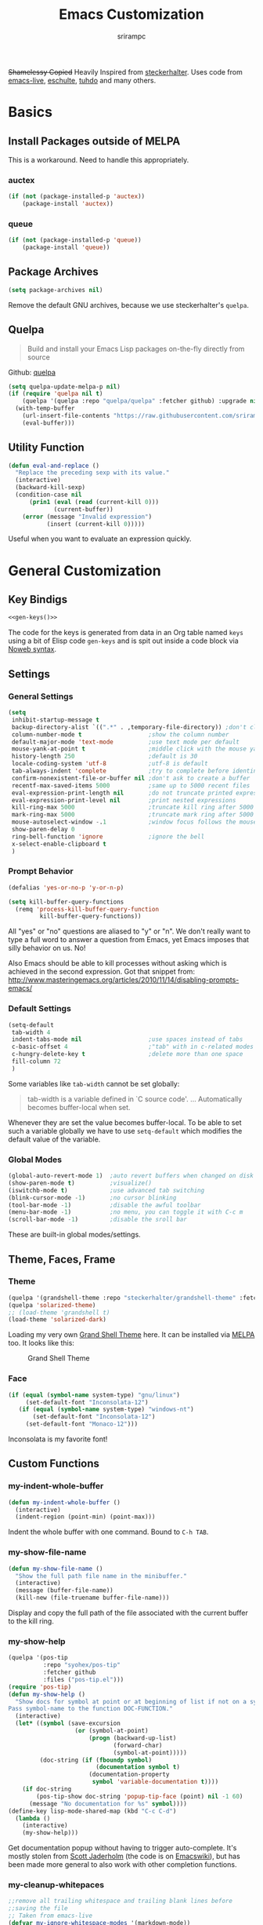 #+Title: Emacs Customization
#+Author: srirampc
#+LATEX_EXPORT_ON_SAVE: nil

+Shamelessy Copied+ Heavily Inspired from [[https://github.com/steckerhalter/][steckerhalter]]. Uses code from
[[https://github.com/overtone/emacs-live][emacs-live]], [[https://github.com/eschulte/emacs24-starter-kit][eschulte]], [[http://tuhdo.github.io/][tuhdo]] and many others.

* Basics
** Install Packages outside of MELPA
This is a workaround. Need to handle this appropriately.
*** auctex
#+BEGIN_SRC emacs-lisp
(if (not (package-installed-p 'auctex))
    (package-install 'auctex))
#+END_SRC

*** queue
#+BEGIN_SRC emacs-lisp
(if (not (package-installed-p 'queue))
    (package-install 'queue))
#+END_SRC

** Package Archives

#+BEGIN_SRC emacs-lisp
(setq package-archives nil)
#+END_SRC

Remove the default GNU archives, because we use steckerhalter's =quelpa=.

** Quelpa

#+BEGIN_QUOTE
Build and install your Emacs Lisp packages on-the-fly directly from source
#+END_QUOTE

Github: [[https://github.com/quelpa/quelpa][quelpa]]

#+BEGIN_SRC emacs-lisp
(setq quelpa-update-melpa-p nil)
(if (require 'quelpa nil t)
    (quelpa '(quelpa :repo "quelpa/quelpa" :fetcher github) :upgrade nil)
  (with-temp-buffer
    (url-insert-file-contents "https://raw.githubusercontent.com/srirampc/srimacs/master/bootstrap.el")
    (eval-buffer)))
#+END_SRC

** Utility Function
#+BEGIN_SRC emacs-lisp
(defun eval-and-replace ()
  "Replace the preceding sexp with its value."
  (interactive)
  (backward-kill-sexp)
  (condition-case nil
      (prin1 (eval (read (current-kill 0)))
             (current-buffer))
    (error (message "Invalid expression")
           (insert (current-kill 0)))))
#+END_SRC

Useful when you want to evaluate an expression quickly.

* General Customization
** Key Bindigs

#+NAME: gen-keys
#+BEGIN_SRC emacs-lisp :var keys=keys :results output :tangle no :exports none :colnames nil
(mapcar (lambda (l)
          (let* ((key (car l))
                 (def (if (string-match "^[[:alnum:]]\\{2\\}$" (format "%s" key))
                          (format "key-chord-define-global \"%s\"" key)
                        (format "global-set-key (kbd \"%s\")" key)))
                 (command (car (last l))))
                 (princ (format "(%s %s)\n" def command))))
          keys)
#+END_SRC

#+BEGIN_SRC emacs-lisp :noweb yes :results silent
<<gen-keys()>>
#+END_SRC

The code for the keys is generated from data in an Org table named =keys= using
a bit of Elisp code =gen-keys= and is spit out inside a code block via
[[http://orgmode.org/manual/noweb.html][Noweb syntax]].

**** Key definition table                                          :noexport:
#+TBLNAME: keys
| Combo             | Category  | Desciption                                          | Command                                               |
|-------------------+-----------+-----------------------------------------------------+-------------------------------------------------------|
| C-x C-k           | General   | Kill emacs                                          | 'kill-region                                          |
| C-c C-k           | General   | Kill emacs                                          | 'kill-region                                          |
| C-x C-g           | General   | Go to line                                          | 'goto-line                                            |
| C-c C-g           | General   | Go to line                                          | 'goto-line                                            |
| C-w               | General   | Kill the last word                                  | 'backward-kill-word                                   |
| C-c n             | General   | Show file name + path, save to clipboard            | 'my-show-file-name                                    |
| M-x               | General   | Helm M-x (execute command)                          | 'helm-M-x                                             |
| C-h C-h           | General   | Helm M-x (execute command)                          | 'helm-M-x                                             |
| C-h h             | General   | Helm navigate project files                         | 'helm-projectile                                      |
| <C-S-iso-lefttab> | General   | Helm for files                                      | 'helm-for-files                                       |
| C-h ,             | General   | Helm: find commands, functions, variables and faces | 'helm-apropos                                         |
| C-h .             | General   | Helm: Emacs info manual                             | 'helm-info-emacs                                      |
| C-h 4             | General   | Helm: Elisp info manual                             | 'helm-info-elisp                                      |
| C-h 3             | General   | Helm: Locate an Elisp library                       | 'helm-locate-library                                  |
| <f6>              | Buffers   | Kill current buffer                                 | (lambda () (interactive) (kill-buffer (buffer-name))) |
| <f8>              | Buffers   | Switch to "other" buffer                            | (lambda () (interactive) (switch-to-buffer nil))      |
| C-h C-SPC         | History   | Helm show the kill ring                             | 'helm-show-kill-ring                                  |
| C-h SPC           | History   | Helm show all mark rings                            | 'helm-all-mark-rings                                  |
| C-h C-d           | Directory | Open dired in current file location                 | 'dired-jump                                           |
| C-c s b           | Directory | Open the speedbar                                   | 'speedbar                                             |
| C-c T             | Directory | Open terminal in current directory                  | (lambda () (interactive) (my-open-terminal nil))      |
| C-c t             | Directory | Open terminal in current project root               | (lambda () (interactive) (my-open-terminal t))        |
| C-h C-d           | Directory | Open dired in current file location                 | 'dired-jump                                           |
| C-S-c C-S-c       | Editing   | Edit region with multiple cursors                   | 'mc/edit-lines                                        |
| C-<               | Editing   | Multiple cursors up                                 | 'mc/mark-previous-like-this                           |
| C->               | Editing   | Multiple cursors down                               | 'mc/mark-next-like-this                               |
| C-*               | Editing   | Mark all like "this" with multiple cursors          | 'mc/mark-all-like-this                                |
| C-h TAB           | Editing   | Indent the whole buffer                             | 'my-indent-whole-buffer                               |
| M-9               | Windows   | Switch to the minibuffer                            | 'my-switch-to-minibuffer-window                       |
| <M-up>            | Windows   | Move the current buffer window up                   | 'buf-move-up                                          |
| <M-down>          | Windows   | Move the current buffer window down                 | 'buf-move-down                                        |
| <M-left>          | Windows   | Move the current buffer window left                 | 'buf-move-left                                        |
| <M-right>         | Windows   | Move the current buffer window right                | 'buf-move-right                                       |
| C-h C-l           | Find/Grep | Helm locate                                         | 'helm-locate                                          |
| C-h C-z           | Find/Grep | Projectile find file                                | 'projectile-find-file                                 |
| C-h G             | Find/Grep | Projectile grep                                     | 'projectile-grep                                      |
| C-c l n           | Interface | Show/hide the line numbers                          | 'linum-mode                                           |


** Settings

*** General Settings

#+BEGIN_SRC emacs-lisp
(setq
 inhibit-startup-message t
 backup-directory-alist `((".*" . ,temporary-file-directory)) ;don't clutter my fs and put backups into tmp
 column-number-mode t                   ;show the column number
 default-major-mode 'text-mode          ;use text mode per default
 mouse-yank-at-point t                  ;middle click with the mouse yanks at point
 history-length 250                     ;default is 30
 locale-coding-system 'utf-8            ;utf-8 is default
 tab-always-indent 'complete            ;try to complete before identing
 confirm-nonexistent-file-or-buffer nil ;don't ask to create a buffer
 recentf-max-saved-items 5000           ;same up to 5000 recent files
 eval-expression-print-length nil       ;do not truncate printed expressions
 eval-expression-print-level nil        ;print nested expressions
 kill-ring-max 5000                     ;truncate kill ring after 5000 entries
 mark-ring-max 5000                     ;truncate mark ring after 5000 entries
 mouse-autoselect-window -.1            ;window focus follows the mouse pointer
 show-paren-delay 0
 ring-bell-function 'ignore             ;ignore the bell
 x-select-enable-clipboard t
 )
#+END_SRC

*** Prompt Behavior

#+BEGIN_SRC emacs-lisp
(defalias 'yes-or-no-p 'y-or-n-p)

(setq kill-buffer-query-functions
  (remq 'process-kill-buffer-query-function
         kill-buffer-query-functions))
#+END_SRC

All "yes" or "no" questions are aliased to "y" or "n". We don't really want to type a full word to answer a question from Emacs, yet Emacs imposes that silly behavior on us. No!

Also Emacs should be able to kill processes without asking which is achieved in the second expression. Got that snippet from: http://www.masteringemacs.org/articles/2010/11/14/disabling-prompts-emacs/

*** Default Settings

#+BEGIN_SRC emacs-lisp
(setq-default
 tab-width 4
 indent-tabs-mode nil                   ;use spaces instead of tabs
 c-basic-offset 4                       ;"tab" with in c-related modes
 c-hungry-delete-key t                  ;delete more than one space
 fill-column 72
 )
#+END_SRC

Some variables like =tab-width= cannot be set globally:

#+BEGIN_QUOTE
tab-width is a variable defined in `C source code'.
...
Automatically becomes buffer-local when set.
#+END_QUOTE

Whenever they are set the value becomes buffer-local. To be able to set such a variable globally we have to use =setq-default= which modifies the default value of the variable.

*** Global Modes

#+BEGIN_SRC emacs-lisp
(global-auto-revert-mode 1)  ;auto revert buffers when changed on disk
(show-paren-mode t)          ;visualize()
(iswitchb-mode t)            ;use advanced tab switching
(blink-cursor-mode -1)       ;no cursor blinking
(tool-bar-mode -1)           ;disable the awful toolbar
(menu-bar-mode -1)           ;no menu, you can toggle it with C-c m
(scroll-bar-mode -1)         ;disable the sroll bar
#+END_SRC

These are built-in global modes/settings.


** Theme, Faces, Frame

*** Theme
#+BEGIN_SRC emacs-lisp
(quelpa '(grandshell-theme :repo "steckerhalter/grandshell-theme" :fetcher github))
(quelpa 'solarized-theme)
;; (load-theme 'grandshell t)
(load-theme 'solarized-dark)
#+END_SRC

Loading my very own [[https://github.com/steckerhalter/grandshell-theme][Grand Shell Theme]] here. It can be installed via [[http://melpa.milkbox.net/#grandshell-theme][MELPA]] too. It looks like this:

#+CAPTION: Grand Shell Theme
#+NAME: grand-shell-theme
[[https://raw.github.com/steckerhalter/grandshell-theme/master/grandshell-theme.png]]


*** Face
#+BEGIN_SRC emacs-lisp
(if (equal (symbol-name system-type) "gnu/linux")
     (set-default-font "Inconsolata-12")
   (if (equal (symbol-name system-type) "windows-nt")
       (set-default-font "Inconsolata-12")
     (set-default-font "Monaco-12")))
#+END_SRC

Inconsolata is my favorite font!


** Custom Functions
*** my-indent-whole-buffer

#+BEGIN_SRC emacs-lisp
(defun my-indent-whole-buffer ()
  (interactive)
  (indent-region (point-min) (point-max)))
#+END_SRC

Indent the whole buffer with one command. Bound to =C-h TAB=.

*** my-show-file-name

#+BEGIN_SRC emacs-lisp
(defun my-show-file-name ()
  "Show the full path file name in the minibuffer."
  (interactive)
  (message (buffer-file-name))
  (kill-new (file-truename buffer-file-name)))
#+END_SRC

Display and copy the full path of the file associated with the current buffer to the kill ring.

*** my-show-help

#+BEGIN_SRC emacs-lisp
(quelpa '(pos-tip
          :repo "syohex/pos-tip"
          :fetcher github
          :files ("pos-tip.el")))
(require 'pos-tip)
(defun my-show-help ()
  "Show docs for symbol at point or at beginning of list if not on a symbol.
Pass symbol-name to the function DOC-FUNCTION."
  (interactive)
  (let* ((symbol (save-excursion
                   (or (symbol-at-point)
                       (progn (backward-up-list)
                              (forward-char)
                              (symbol-at-point)))))
         (doc-string (if (fboundp symbol)
                         (documentation symbol t)
                       (documentation-property
                        symbol 'variable-documentation t))))
    (if doc-string
        (pos-tip-show doc-string 'popup-tip-face (point) nil -1 60)
      (message "No documentation for %s" symbol))))
(define-key lisp-mode-shared-map (kbd "C-c C-d")
  (lambda ()
    (interactive)
    (my-show-help)))
#+END_SRC

Get documentation popup without having to trigger auto-complete. It's mostly
stolen from [[http://jaderholm.com/][Scott Jaderholm]] (the code is on [[http://www.emacswiki.org/emacs/AutoComplete][Emacswiki]]), but has been made more
general to also work with other completion functions.

*** my-cleanup-whitepaces
#+BEGIN_SRC emacs-lisp
;;remove all trailing whitespace and trailing blank lines before
;;saving the file
;; Taken from emacs-live
(defvar my-ignore-whitespace-modes '(markdown-mode))
(defun my-cleanup-whitespace ()
  (if (not (member major-mode my-ignore-whitespace-modes))
      (let ((whitespace-style '(trailing empty)) )
        (whitespace-cleanup))))

(add-hook 'before-save-hook 'my-cleanup-whitespace)
#+END_SRC
Cleanup white spaces before saving.

* Power Tools
*** buffer-move

#+BEGIN_SRC emacs-lisp
(quelpa '(buffer-move :fetcher wiki))
#+END_SRC

*** bookmarks+
#+BEGIN_QUOTE
Bookmark+: extensions to standard library `bookmark.el'.
#+END_QUOTE

#+BEGIN_SRC emacs-lisp
  (quelpa
   '(bookmark+ :fetcher wiki :files
               ("bookmark+.el" "bookmark+-mac.el" "bookmark+-bmu.el"
                "bookmark+-1.el" "bookmark+-key.el" "bookmark+-lit.el"
                "bookmark+-doc.el" "bookmark+-chg.el")))
#+END_SRC

*** company
#+BEGIN_QUOTE
Company stands for "complete anything". It uses pluggable back-ends
and front-ends to retrieve and display completion candidates.

It comes with several back-ends such as Elisp, Clang, Semantic, Eclim,
Ropemacs, Ispell, dabbrev, etags, gtags, files, keywords and a few
others.
#+END_QUOTE

#+CAPTION: company
#+NAME: fig:co
http://company-mode.github.io/images/company-semantic.png

#+BEGIN_SRC emacs-lisp
(quelpa '(company :repo "company-mode/company-mode" :fetcher github))
(require 'company)
(setq company-idle-delay 0.3)
(setq company-tooltip-limit 20)
(setq company-minimum-prefix-length 2)
(setq company-echo-delay 0)
(setq company-auto-complete nil)
(global-company-mode 1)
(add-to-list 'company-backends 'company-dabbrev t)
(add-to-list 'company-backends 'company-ispell t)
(add-to-list 'company-backends 'company-files t)
(setq company-backends (remove 'company-ropemacs company-backends))
#+END_SRC

Trying company instead of auto-complete mode.

#+BEGIN_SRC emacs-lisp
(defun my-pcomplete-capf ()
  (add-hook 'completion-at-point-functions 'pcomplete-completions-at-point nil t))
(add-hook 'org-mode-hook #'my-pcomplete-capf)
#+END_SRC

This enables company completion for org-mode built-in commands and
tags.

*** dedicated

#+BEGIN_QUOTE
This minor mode allows you to toggle a window's "dedicated" flag. When
a window is "dedicated", Emacs will not select files into that
window. This can be quite handy since many commands will use another
window to show results (e.g., compilation mode, starting info, etc.) A
dedicated window won't be used for such a purpose.
#+END_QUOTE

Github: https://github.com/emacsmirror/dedicated

#+BEGIN_SRC emacs-lisp
(quelpa '(dedicated :fetcher github :repo "emacsmirror/dedicated"))
(require 'dedicated)
#+END_SRC

*** dired and dired+

#+BEGIN_QUOTE
Dired makes an Emacs buffer containing a listing of a directory, and
optionally some of its subdirectories as well.  You can use the normal
Emacs commands to move around in this buffer, and special Dired commands
to operate on the listed files.
#+END_QUOTE

Dired is nice way to browse the directory tree. Also, =dired+= which

#+BEGIN_QUOTE
extends functionalities provided by standard GNU Emacs libraries dired.el,
dired-aux.el, and dired-x.el. The standard functions are all available,
plus many more.
#+END_QUOTE

http://www.emacswiki.org/pics/static/DrewsEmacsDiredLine.jpg

See the [[http://www.emacswiki.org/emacs/DiredPlus][EmacsWiki]] for detailed information on =dired+=.

Being in a dired buffer it is possible to make the buffer writable and
thus rename files and permissions by editing the buffer. Use =C-x C-q=
which runs the command =dired-toggle-read-only= to make that possible.

=dired-jump= (mapped to =C-h C-d=) jumps to Dired buffer corresponding to
current buffer.

#+BEGIN_SRC emacs-lisp
  (quelpa '(dired+ :fetcher wiki))
  (setq dired-auto-revert-buffer t)
  (setq dired-no-confirm
        '(byte-compile chgrp chmod chown copy delete load move symlink))
  (setq dired-deletion-confirmer (lambda (x) t))
  (setq wdired-allow-to-change-permissions t) ; allow changing of file permissions
  (toggle-diredp-find-file-reuse-dir 1)
  (setq diredp-hide-details-initially-flag nil)
  (setq diredp-hide-details-propagate-flag nil)
#+END_SRC

It seems that both flags are necessary to make dired+ not hide the
details.  =toggle-diredp-find-file-reuse-dir= will make sure that
there is only one buffer kept around for =dired=. Normally =dired=
creates a buffer for every opened directory.

*** helm

#+BEGIN_QUOTE
Helm is incremental completion and selection narrowing framework for
Emacs. It will help steer you in the right direction when you're
looking for stuff in Emacs (like buffers, files, etc).

Helm is a fork of anything.el originaly written by Tamas Patrovic and
can be considered to be its successor. Helm sets out to clean up the
legacy code in anything.el and provide a cleaner, leaner and more
modular tool, that's not tied in the trap of backward compatibility.
#+END_QUOTE

The Helm source code can be found [[https://github.com/emacs-helm/helm][at Github]].

Ref. [[https://github.com/emacs-helm/helm/wiki][Helm Wiki]] for detailed instructions on how Helm works.

#+BEGIN_SRC emacs-lisp
    (quelpa '(helm :repo "emacs-helm/helm"
                   :fetcher github :files ("*.el" "emacs-helm.sh")))
    (quelpa '(helm-descbinds :repo "emacs-helm/helm-descbinds" :fetcher github))
    (quelpa '(helm-gtags :repo "syohex/emacs-helm-gtags" :fetcher github
                         :files ("helm-gtags.el")))
    (quelpa '(helm-projectile :repo "bbatsov/projectile"
                              :fetcher github :files ("helm-projectile.el")))
    (setq helm-gtags-ignore-case t
          helm-gtags-auto-update t
          helm-gtags-prefix-key "\C-cg"
          )
    (require 'helm-config)
    (setq helm-mode-handle-completion-in-region
          nil) ; don't use helm for `completion-at-point'
    (helm-mode 1)
    (helm-gtags-mode 1)
    (helm-descbinds-mode)
    (setq helm-idle-delay 0.1
          helm-input-idle-delay 0.1
          helm-buffer-max-length 50
          helm-M-x-always-save-history t
          helm-buffer-details-flag nil
          )
    (add-to-list 'helm-completing-read-handlers-alist
                 '(org-refile)) ; helm-mode does not do org-refile well
    (add-to-list 'helm-completing-read-handlers-alist
                 '(org-agenda-refile)) ; same goes for org-agenda-refile
    (add-hook 'dired-mode-hook 'helm-gtags-mode)
    (add-hook 'c-mode-hook 'helm-gtags-mode)
    (add-hook 'c++-mode-hook 'helm-gtags-mode)

    (define-key helm-gtags-mode-map (kbd "C-c g a")
      'helm-gtags-tags-in-this-function)
    (define-key helm-gtags-mode-map (kbd "C-c g r")
      'helm-gtags-find-rtag)
    (define-key helm-gtags-mode-map (kbd "M-s")
      'helm-gtags-select)
    (define-key helm-gtags-mode-map (kbd "M-.")
      'helm-gtags-dwim)
    (define-key helm-gtags-mode-map (kbd "M-,")
      'helm-gtags-pop-stack)

    (define-key helm-gtags-mode-map (kbd "C-c <")
      'helm-gtags-previous-history)
    (define-key helm-gtags-mode-map (kbd "C-c >")
      'helm-gtags-next-history)
#+END_SRC

Many of the gtags setup is taken from
http://tuhdo.github.io/c-ide.html

*** helm-swoop

=helm-swoop= is a great Helm powered buffer search/occur interface:

#+CAPTION: helm-swoop
#+NAME: fig:swoop
https://raw.github.com/ShingoFukuyama/images/master/helm-multi-swoop.gif

Github: https://github.com/ShingoFukuyama/helm-swoop

#+BEGIN_SRC emacs-lisp
(quelpa '(helm-swoop :repo "ShingoFukuyama/helm-swoop" :fetcher github))
(define-key isearch-mode-map (kbd "M-i") 'helm-swoop-from-isearch)
#+END_SRC

*** howdoi

#+BEGIN_QUOTE
Do you find yourself constantly Googling for how to do basic
programing tasks? Suppose you want to know how to format a date in
bash. Why open your browser and read through blogs when you can just
M-x howdoi-query RET format date bash RET

Howdoi.el is a way to query Stack Overflow directly from the Emacs and
get back the most upvoted answer to the first question that comes up
for that query.
#+END_QUOTE

Github: https://github.com/atykhonov/emacs-howdoi

Very useful. Saves a lot of time by not having to go through that
boring "emacs -> browser -> search engine -> stackoverflow -> emacs"
loop...

#+BEGIN_SRC emacs-lisp
(quelpa '(howdoi :repo "atykhonov/emacs-howdoi" :fetcher github))
#+END_SRC

*** ido-mode

#+BEGIN_EXAMPLE
Interactively do things with buffers and files
#+END_EXAMPLE

Great mode to quickly select buffers/files etc. Is built into Emacs since v22.

Select the previous match with =C-r= and next match with =C-s=.
To open =dired= at the current location press =C-d=.
Make a directory with =M-m=.

Use =C-j= if you want to create a file with what you have entered (and not the match).

#+BEGIN_SRC emacs-lisp
(setq ido-enable-flex-matching t
      ido-auto-merge-work-directories-length -1
      ido-create-new-buffer 'always
      ido-everywhere t
      ido-default-buffer-method 'selected-window
      ido-max-prospects 32
      ido-use-filename-at-point 'guess
      )
(ido-mode 1)
(quelpa '(flx-ido :repo "lewang/flx" :fetcher github :files ("flx-ido.el")))
(flx-ido-mode 1)
(setq ido-use-faces nil)
#+END_SRC

flx-ido improves the flex matching.

Github: https://github.com/lewang/flx

*** move-text

Allows to move the current line or region up/down. The source code is
on the Wiki: http://www.emacswiki.org/emacs/move-text.el

#+BEGIN_SRC emacs-lisp
(quelpa '(move-text :fetcher wiki))
(require 'move-text)
#+END_SRC

*** multiple-cursors

#+BEGIN_SRC emacs-lisp
(quelpa '(multiple-cursors :fetcher github :repo "magnars/multiple-cursors.el"))
#+END_SRC

*** projectile

#+BEGIN_QUOTE
Projectile is a project interaction library for Emacs. Its goal is to
provide a nice set of features operating on a project level without
introducing external dependencies(when feasible). For instance -
finding project files has a portable implementation written in pure
Emacs Lisp without the use of GNU find(but for performance sake an
indexing mechanism backed by external commands exists as well).
#+END_QUOTE

Projectile is written by Bozhidar Batsov.

Github: https://github.com/bbatsov/projectile

https://raw.github.com/bbatsov/projectile/master/screenshots/projectile.png

#+BEGIN_SRC emacs-lisp
(quelpa '(projectile :repo "bbatsov/projectile" :fetcher github :files ("projectile.el")))
(require 'projectile nil t)
#+END_SRC
*** recentf
#+BEGIN_QUOTE
This package maintains a menu for visiting files that were operated on
recently.  When enabled a new "Open Recent" sub menu is displayed in
the "File" menu.  The recent files list is automatically saved across
Emacs sessions.  You can customize the number of recent files
displayed, the location of the menu and others options (see the source
code for details).
#+END_QUOTE

#+BEGIN_SRC emacs-lisp
(setq recentf-save-file (expand-file-name "~/.recentf"))
(recentf-mode 1)
#+END_SRC

*** saveplace

#+BEGIN_QUOTE
Automatically save place in each file. This means when you visit a file, point goes to the last place
where it was when you previously visited the same file.
#+END_QUOTE

#+BEGIN_SRC emacs-lisp
(require 'saveplace)
(setq-default save-place t)
#+END_SRC
*** savehist

#+BEGIN_QUOTE
Many editors (e.g. Vim) have the feature of saving minibuffer history
to an external file after exit.  This package provides the same
feature in Emacs. When set up, it saves recorded minibuffer histories
to a file.
#+END_QUOTE

#+BEGIN_SRC emacs-lisp
  (setq savehist-additional-variables
        '(kill-ring mark-ring global-mark-ring
          search-ring regexp-search-ring
          extended-command-history)
        ;; save every minute
        savehist-autosave-interval 60)
  (savehist-mode 1)
#+END_SRC

Add variables like the =extended-command-history= to persist.
*** shell-switcher
#+BEGIN_QUOTE
An emacs minor mode to easily switch between shell buffers (like with alt+tab)
#+END_QUOTE

Github: https://github.com/DamienCassou/shell-switcher

#+BEGIN_SRC emacs-lisp
(quelpa '(shell-switcher :fetcher github
          :repo "DamienCassou/shell-switcher"
          :files ("rswitcher.el" "shell-switcher.el")))
(setq shell-switcher-new-shell-function 'shell-switcher-make-ansi-term)
(setq shell-switcher-mode t)
(require 'shell-switcher)
#+END_SRC
*** smart-mode-line

#+BEGIN_QUOTE
Smart Mode Line is a sexy mode-line for Emacs, that aims to be easy to read from small to large monitors by using a prefix feature and smart truncation.
#+END_QUOTE

https://raw.github.com/Bruce-Connor/smart-mode-line/master/screenshot-2013-11-11-dark.png

It is written by Artur Bruce-Connor. The default Emacs mode-line has some shortcomings and =sml= does a good job at improving it.

Github: https://github.com/Bruce-Connor/smart-mode-line

#+BEGIN_SRC emacs-lisp
(quelpa '(smart-mode-line :repo "Bruce-Connor/smart-mode-line" :fetcher github))
(setq sml/vc-mode-show-backend t)
(setq sml/no-confirm-load-theme t)
(sml/setup)
(sml/apply-theme 'respectful)
#+END_SRC

Show the encoding and add VC information to the mode-line.

*** sr-speedbar
#+BEGIN_QUOTE
The sr-speedbar.el was created just because I could not believe what I
read on http://www.emacswiki.org/cgi-bin/wiki/Speedbar.  They wrote there
that it is not possible to show the speedbar in the same frame.  But, as
we all know, ecb had this already.  So I started as some kind of joke :)
But when I found it useful and use it all the time.
#+END_QUOTE

#+BEGIN_SRC emacs-lisp
(quelpa '(sr-speedbar :fetcher wiki))
#+END_SRC

*** vlf
#+BEGIN_QUOTE
Emacs minor mode that allows viewing, editing, searching and comparing large files in batches. Batch size can be adjusted on the fly and bounds the memory that is to be used for operations on the file. This way multiple large files can be instantly and simultaneously accessed without swapping and degraded performance.
#+END_QUOTE

Github: https://github.com/m00natic/vlfi

#+BEGIN_SRC emacs-lisp
(quelpa '(vlf :repo "m00natic/vlfi" :fetcher github :old-names (vlfi)))
(setq vlf-application 'dont-ask)        ; just do it
(setq vlf-batch-size 8192)              ; a bit more text per batch please
(require 'vlf-integrate)                ; just do it for real
#+END_SRC

* Writing
*** auctex-mode

#+BEGIN_QUOTE
AUCTEX is an extensible package for writing and formatting TEX files in GNU Emacs and XEmacs. It supports many different TEX macro packages, including AMS-TEX, LATEX, Texinfo, ConTEXt, and docTEX (dtx files).
#+END_QUOTE

https://www.gnu.org/software/auctex/img/preview-screenshot.png

#+BEGIN_SRC emacs-lisp
(load "auctex")
#+END_SRC

Set up pdf viewer and others.

*** org-mode

#+BEGIN_SRC emacs-lisp
(require 'ox-latex)
(require 'ox-beamer)
(setq org-clock-persist 'history)
#+END_SRC

Load org-mode latex options

**** Add Export on Save Option

Add two options one for documents, another for beamer presentation, that
automatically exports org to latex upon saving the org document.

#+BEGIN_SRC emacs-lisp
(defun is-flag-set? (in-str)
  "Check if LEOS flag is set"
  (let ((leos-string
         (save-excursion
           (save-restriction
             (widen)
             (goto-char (point-min))
             (and (re-search-forward
                   (format "^#\\+%s:[ \t]*\\([-/a-zA-Z]+\\)"
                           in-str) nil t)
                  (match-string 1))))))
    (if (and leos-string
             (string= leos-string "t"))
        t
      nil)))

(defun is-leos? ()
  "Check if LEOS flag is set"
  (is-flag-set? "LATEX_EXPORT_ON_SAVE"))

(defun org-insert-leos-option ()
  "Insert the Latex Export on Save option"
  (interactive)
  (if (not (bolp)) (newline))
  (insert "#+LATEX_EXPORT_ON_SAVE: t"))

(defun is-beamer-leos? ()
  "Check if LEOS flag is set"
  (is-flag-set? "LATEX_BEAMER_EXPORT_ON_SAVE"))

(defun org-insert-beamer-leos-option ()
  "Insert the Latex Export on Save option"
  (interactive)
  (if (not (bolp)) (newline))
  (insert "#+LATEX_BEAMER_EXPORT_ON_SAVE: t"))

(defun org-mode-export-on-save-hook ()
  "Org mode to save as latex hook"
  (if (is-leos?)
      (org-latex-export-to-latex))
  (if (is-beamer-leos?)
      (org-beamer-export-to-latex)))

(add-hook 'org-mode-hook
          (lambda ()
            (add-hook 'after-save-hook
                      'org-mode-export-on-save-hook
                      nil 'make-it-local)))

(defun test-leos ()
  (interactive)
  (message (if (is-leos?) "hello" "no!")))
#+END_SRC

**** Using latexmk

#+BEGIN_SRC emacs-lisp
(setq org-export-latex-listings t)

;; Originally taken from Bruno Tavernier
;: http://thread.gmane.org/gmane.emacs.orgmode/31150/focus=31432
;; but adapted to use latexmk 4.20 or higher.
;; updated to org-mode 8.05
(defun my-auto-tex-cmd(inarg)
  "When exporting from .org with latex, automatically run latex,
     pdflatex, or xelatex as appropriate, using latexmk."
  (let ((texcmd)))
  ;; default command: oldstyle latex via dvi
  (setq texcmd "latexmk -dvi -pdfps -quiet -output-directory=%o %f")
  ;; pdflatex -> .pdf
  (if (string-match "LATEX_CMD: pdflatex" (buffer-string))
      (setq texcmd "latexmk -pdf -quiet -output-directory=%o %f"))
  ;; xelatex -> .pdf
  (if (string-match "LATEX_CMD: xelatex" (buffer-string))
      (setq texcmd "latexmk -pdflatex=xelatex -pdf -quiet -output-directory=%o %f"))
  ;; LaTeX compilation command
  (setq org-latex-pdf-process (list texcmd)))

(add-hook 'org-export-before-processing-hook 'my-auto-tex-cmd)
;;(add-hook 'org-export-latex-after-initial-vars-hook 'my-auto-tex-cmd)
#+END_SRC

latexmk command for pdf export. Use xelatex or pdflatex depending upon what
command is being selected.

**** Default packages  to include
#+BEGIN_SRC emacs-lisp
;; Specify default packages to be included in every tex file, whether pdflatex or xelatex
(setq org-latex-packages-alist
      '(("" "graphicx" t)
        ("" "longtable" nil)
        ("" "float" nil)))

(defun my-auto-tex-parameters (inarg)
      "Automatically select the tex packages to include."
      ;; default packages for ordinary latex or pdflatex export
      (setq org-latex-default-packages-alist
            '(("AUTO" "inputenc" t)
              ("T1"   "fontenc"   t)
              (""     "fixltx2e"  nil)
              (""     "wrapfig"   nil)
              (""     "soul"      t)
              (""     "textcomp"  t)
              (""     "marvosym"  t)
              (""     "wasysym"   t)
              (""     "latexsym"  t)
              (""     "amssymb"   t)
              (""     "hyperref"  nil)))

      (if (string-match "LATEX_LANG: tamil" (buffer-string))
          (setq org-latex-default-packages-alist
                '(("" "fontspec" t)
                  ("" "xunicode" t)
                  ("" "xltxtra" t)
                  ("xetex" "hyperref" nil)
                  )))

      ;; Packages to include when xelatex is used
      (if (string-match "LATEX_CMD: xelatex" (buffer-string))
          (setq org-latex-default-packages-alist
                '(("" "url" t)
                  ("" "rotating" t)
                  ("american" "babel" t)
                  ("babel" "csquotes" t)
                  ("" "soul" t)
                  ("xetex" "hyperref" nil)
                  ))))

(add-hook 'org-export-before-processing-hook 'my-auto-tex-parameters)
#+END_SRC

Add packages based on wether the command xelatex or pdflatex.

**** xelatex article

#+BEGIN_SRC emacs-lisp
(add-to-list 'org-latex-classes
             '("xelatex-article"
              "\\documentclass[11pt,article,oneside]{memoir}"
              ("\\section{%s}" . "\\section*{%s}")
              ("\\subsection{%s}" . "\\subsection*{%s}")
              ("\\subsubsection{%s}" . "\\subsubsection*{%s}")
              ("\\paragraph{%s}" . "\\paragraph*{%s}")
              ("\\subparagraph{%s}" . "\\subparagraph*{%s}")))
#+END_SRC

Add a custom article type =xelatex-article=, a memoir article.

**** APS Article

#+BEGIN_SRC emacs-lisp
(defun org-insert-aps-article-header ()
  "Insert header for APS Report"
  (interactive)
  (if (not (bolp)) (newline))
  (insert "#+TITLE: Annual Progress Seminar Report
#+AUTHOR: Sriram Ponnambalam C (10405602) Guide : Prof. Srinivas Aluru
#+EMAIL:
#+DATE:
#+DESCRIPTION:
#+KEYWORDS:
#+LANGUAGE:  en
#+OPTIONS:   H:3 num:t toc:t \\n:nil @:t ::t |:t ^:t -:t f:t *:t <:t
#+OPTIONS:   TeX:t LaTeX:t skip:nil d:nil todo:t pri:nil tags:not-in-toc
#+INFOJS_OPT: view:nil toc:nil ltoc:t mouse:underline buttons:0 path:http://orgmode.org/org-info.js
#+EXPORT_SELECT_TAGS: export
#+EXPORT_EXCLUDE_TAGS: noexport
#+LINK_UP:
#+LINK_HOME:
#+XSLT:
#+LaTeX_CLASS: aps-article
#+LaTeX_CLASS_OPTIONS: [integrals, nointegrals, article, 11pt, a4paper]
#+LATEX_HEADER: \\usepackage{geometry}
#+LATEX_HEADER: \\usepackage{amsmath}
#+LATEX_HEADER: \\usepackage[MnSymbol]{mathspec}
#+LATEX_HEADER: \\usepackage{fontspec}
#+LATEX_HEADER: \\usepackage{xltxtra}
#+LATEX_HEADER: \\setprimaryfont{Minion Pro}
#+LATEX_HEADER: \\setmainfont[Mapping=tex-text]{Minion Pro}
#+LATEX_HEADER: \\setsansfont[Mapping=tex-text]{Myriad Pro}
#+LATEX_HEADER: \\setmathsfont[Set=Greek,Uppercase=Italic,Lowercase=Italic]{Minion Pro}
#+LATEX_HEADER: \\font\\TitleFont=\"Myriad Pro:letterspace=10,+smcp\" at 24 pt
#+LATEX_HEADER: \\setcounter{secnumdepth}{2}
#+LATEX_HEADER: \\geometry{a4paper, textwidth=6.5in, textheight=10in, marginparsep=7pt, marginparwidth=.6in}
#+LaTeX_HEADER: \\usepackage{amsthm}
#+LaTeX_HEADER: \\newtheorem{theorem}{Theorem}[section]
#+LaTeX_HEADER: \\newtheorem{lemma}[theorem]{Lemma}
#+LATEX_CMD: xelatex
#+LATEX_EXPORT_ON_SAVE: t
"))

;; Custom article classes
(add-to-list 'org-latex-classes
             '("aps-article"
              "\\documentclass[11pt,article,oneside]{memoir}
              [DEFAULT-PACKAGES]
              [PACKAGES]
              [EXTRA]"
              ("\\chapter{%s}" . "\\chapter*{%s}")
              ("\\section{%s}" . "\\section*{%s}")
              ("\\subsection{%s}" . "\\subsection*{%s}")
              ("\\subsubsection{%s}" . "\\subsubsection*{%s}")
              ("\\paragraph{%s}" . "\\paragraph*{%s}")
              ("\\subparagraph{%s}" . "\\subparagraph*{%s}")))
#+END_SRC

Custom article type =aps-article=, a memoir article with Minion Pro.

**** tamil book/article

#+BEGIN_SRC emacs-lisp
(add-to-list 'org-latex-classes
             '("kamban-book"
              "\\documentclass[11pt,draft,twoside,a4paper]{kamban}"
              ("\\part{%s}" . "\\part*{%s}")
              ("\\chapter{%s}" . "\\chapter*{%s}")
              ("\\section{%s}" . "\\section*{%s}")
              ("\\subsection{%s}" . "\\subsection*{%s}")
              ("\\subsubsection{%s}" . "\\subsubsection*{%s}")
              ("\\paragraph{%s}" . "\\paragraph*{%s}")
              ("\\subparagraph{%s}" . "\\subparagraph*{%s}")))

(add-to-list 'org-latex-classes
             '("tamil-article"
              "\\documentclass[11pt,article,oneside]{memoir}"
              ("\\section{%s}" . "\\section*{%s}")
              ("\\subsection{%s}" . "\\subsection*{%s}")
              ("\\subsubsection{%s}" . "\\subsubsection*{%s}")
              ("\\paragraph{%s}" . "\\paragraph*{%s}")
              ("\\subparagraph{%s}" . "\\subparagraph*{%s}")))

(org-babel-do-load-languages
 'org-babel-load-languages
 '((latex . t)))
#+END_SRC

Cutom document type =kamban-book= and =tamil-article= for tamil books
and articles respectively.

**** memoir article with xelatex

#+BEGIN_SRC emacs-lisp
(defun org-insert-memoir-article-header ()
  "Insert header for a Memoir Article"
  (interactive)
  (if (not (bolp)) (newline))
  (insert "#+TITLE: TODO - Insert title
#+AUTHOR: TODO - Insert Author
#+EMAIL:
#+DATE:
#+DESCRIPTION:
#+KEYWORDS:
#+LANGUAGE:  en
#+OPTIONS:   H:3 num:t toc:nil \\n:nil @:t ::t |:t ^:t -:t f:t *:t <:t
#+OPTIONS:   TeX:t LaTeX:t skip:nil d:nil todo:t pri:nil tags:not-in-toc
#+INFOJS_OPT: view:nil toc:nil ltoc:t mouse:underline buttons:0 path:http://orgmode.org/org-info.js
#+EXPORT_SELECT_TAGS: export
#+EXPORT_EXCLUDE_TAGS: noexport
#+LINK_UP:
#+LINK_HOME:
#+XSLT:
#+LaTeX_CLASS: memoir-article
#+LaTeX_CLASS_OPTIONS: [integrals, nointegrals, article, 11pt, a4paper]
#+LATEX_HEADER: \\usepackage{geometry}
#+LATEX_HEADER: \\usepackage{amsmath}
#+LATEX_HEADER: \\usepackage[MnSymbol]{mathspec}
#+LATEX_HEADER: \\usepackage{fontspec}
#+LATEX_HEADER: \\usepackage{xltxtra}
#+LATEX_HEADER: \\setprimaryfont{Minion Pro}
#+LATEX_HEADER: \\setmainfont[Mapping=tex-text]{Minion Pro}
#+LATEX_HEADER: \\setsansfont[Mapping=tex-text]{Myriad Pro}
#+LATEX_HEADER: \\setmathsfont[Set=Greek,Uppercase=Italic,Lowercase=Italic]{Minion Pro}
#+LATEX_HEADER: \\font\\TitleFont=\"Myriad Pro:letterspace=10,+smcp\" at 24 pt
#+LATEX_HEADER: \\setcounter{secnumdepth}{2}
#+LATEX_HEADER: \\geometry{a4paper, textwidth=6.5in, textheight=10in, marginparsep=7pt, marginparwidth=.6in}
#+LaTeX_HEADER: \\usepackage{amsthm}
#+LaTeX_HEADER: \\newtheorem{theorem}{Theorem}[section]
#+LaTeX_HEADER: \\newtheorem{lemma}[theorem]{Lemma}
#+LATEX_CMD: xelatex
#+LATEX_EXPORT_ON_SAVE: t
"))
(add-to-list 'org-latex-classes
             '("memoir-article"
              "\\documentclass[11pt,article,oneside]{memoir}
              [DEFAULT-PACKAGES]
              [PACKAGES]
              [EXTRA]"
              ("\\chapter{%s}" . "\\chapter*{%s}")
              ("\\section{%s}" . "\\section*{%s}")
              ("\\subsection{%s}" . "\\subsection*{%s}")
              ("\\subsubsection{%s}" . "\\subsubsection*{%s}")
              ("\\paragraph{%s}" . "\\paragraph*{%s}")
              ("\\subparagraph{%s}" . "\\subparagraph*{%s}")))
#+END_SRC

Memoir article with Minion Pro font

**** memoir article with pdflatex

#+BEGIN_SRC emacs-lisp
(defun org-insert-pdflatex-article-header ()
  "Insert header for Simple pdflatex"
  (interactive)
  (if (not (bolp)) (newline))
  (insert "#+TITLE: TODO - Insert title
#+AUTHOR: TODO - Insert Author
#+EMAIL:
#+DATE:
#+DESCRIPTION:
#+KEYWORDS:
#+LANGUAGE:  en
#+OPTIONS:   H:3 num:t toc:t \\n:nil @:t ::t |:t ^:t -:t f:t *:t <:t
#+OPTIONS:   TeX:t LaTeX:t skip:nil d:nil todo:t pri:nil tags:not-in-toc
#+INFOJS_OPT: view:nil toc:nil ltoc:t mouse:underline buttons:0 path:http://orgmode.org/org-info.js
#+EXPORT_SELECT_TAGS: export
#+EXPORT_EXCLUDE_TAGS: noexport
#+LINK_UP:
#+LINK_HOME:
#+XSLT:
#+LaTeX_CLASS: memoir-pdflatex-article
#+LaTeX_CLASS_OPTIONS: [integrals, nointegrals, article, 11pt, a4paper]
#+LATEX_HEADER: \\usepackage{geometry}
#+LATEX_HEADER: \\usepackage{amsmath}
#+LATEX_HEADER: \\setcounter{secnumdepth}{2}
#+LATEX_HEADER: \\geometry{a4paper, textwidth=6.5in, textheight=10in, marginparsep=7pt, marginparwidth=.6in}
#+LaTeX_HEADER: \\usepackage{amsthm}
#+LaTeX_HEADER: \\newtheorem{theorem}{Theorem}[section]
#+LaTeX_HEADER: \\newtheorem{lemma}[theorem]{Lemma}
#+LATEX_CMD: pdflatex
#+LATEX_EXPORT_ON_SAVE: t
"))

(add-to-list 'org-latex-classes
             '("memoir-pdflatex-article"
              "\\documentclass[11pt,article,oneside]{memoir}
              [DEFAULT-PACKAGES]
              [PACKAGES]
              [EXTRA]"
              ("\\chapter{%s}" . "\\chapter*{%s}")
              ("\\section{%s}" . "\\section*{%s}")
              ("\\subsection{%s}" . "\\subsection*{%s}")
              ("\\subsubsection{%s}" . "\\subsubsection*{%s}")
              ("\\paragraph{%s}" . "\\paragraph*{%s}")
              ("\\subparagraph{%s}" . "\\subparagraph*{%s}")))


#+END_SRC

memoir article with the default pdflatex.

*** markdown-mode

#+BEGIN_SRC emacs-lisp
(quelpa '(markdown-mode :url "git://jblevins.org/git/markdown-mode.git"
                        :fetcher git))
(add-to-list 'auto-mode-alist '("\\.markdown\\'" . gfm-mode))
(add-to-list 'auto-mode-alist '("\\.md\\'" . gfm-mode))
#+END_SRC

Enable markdown-mode when the file suffixes match.


* Programming
*** c/c++
#+BEGIN_SRC emacs-lisp
(setq company-backends (delete 'company-semantic company-backends))
;;(define-key c-mode-map  [(tab)] 'company-complete)
;;(define-key c++-mode-map  [(tab)] 'company-complete)
#+END_SRC

*** cider

#+BEGIN_QUOTE
CIDER is Clojure IDE and REPL for Emacs, built on top of nREPL, the Clojure networked REPL server. It's a great alternative to the now deprecated combination of SLIME + swank-clojure.
#+END_QUOTE

https://raw.github.com/clojure-emacs/cider/master/logo/cider-logo-w480.png

It was formerly called =nrepl.el= and is written by Bozhidar Batsov.

Github: https://github.com/clojure-emacs/cider

#+BEGIN_SRC emacs-lisp
(quelpa '(cider :fetcher github :repo "clojure-emacs/cider" :old-names (nrepl)))
(setq cider-popup-stacktraces nil)
(setq cider-repl-popup-stacktraces nil)
(setq cider-repl-pop-to-buffer-on-connect t)
(setq cider-repl-use-clojure-font-lock t)
#+END_SRC

Don't popup nasty stacktraces all over the place, please.

*** ess
#+BEGIN_SRC emacs-lisp
(quelpa '(ess :repo "emacs-ess/ESS" :fetcher github :files
           ("*.el" ("lisp" "lisp/*.el") ("etc" "etc/*")
            "doc/*.texi" "doc/info/dir")))

(require 'ess-site)
#+END_SRC

Emacs speaks statistics, an interface to R

*** diff-hl
#+BEGIN_QUOTE
diff-hl-mode highlights uncommitted changes on the left side of the
window, allows you to jump between and revert them selectively.
#+END_QUOTE

Github: https://github.com/dgutov/diff-hl

#+CAPTION: diff-hl
#+NAME: fig:diff-hl
https://raw.github.com/dgutov/diff-hl/master/screenshot.png

#+BEGIN_SRC emacs-lisp
(quelpa '(diff-hl :fetcher github :repo "dgutov/diff-hl"))
(global-diff-hl-mode)
#+END_SRC

*** fixmee
#+BEGIN_QUOTE
Fixmee-mode tracks fixme notices in code comments, highlights them,
ranks them by urgency, and lets you navigate to them quickly.

A distinguishing feature of this library is that it tracks the urgency
of each notice, allowing the user to jump directly to the most
important problems.
#+END_QUOTE

=fixmee= was written by Roland Walker and lives on Github:
https://github.com/rolandwalker/fixmee

#+BEGIN_SRC emacs-lisp :tangle no
(quelpa '(fixmee :repo "rolandwalker/fixmee" :fetcher github))
(global-fixmee-mode 1)
#+END_SRC

*** js2-mode

#+BEGIN_QUOTE
Improved JavaScript editing mode for GNU Emacs
#+END_QUOTE

Github: https://github.com/mooz/js2-mode

#+BEGIN_SRC emacs-lisp
(quelpa '(js2-mode :repo "mooz/js2-mode" :fetcher github))
(add-to-list 'auto-mode-alist '("\\.js$" . js2-mode))
(add-hook 'js2-mode-hook 'flycheck-mode)
#+END_SRC

*** json-mode

#+BEGIN_QUOTE
Major mode for editing JSON files.
Extends the builtin js-mode to add better syntax highlighting for JSON.
#+END_QUOTE

Github: https://github.com/joshwnj/json-mode

#+BEGIN_SRC emacs-lisp
(quelpa '(json-mode :fetcher github :repo "joshwnj/json-mode"))
(add-to-list 'auto-mode-alist '("\\.json\\'" . json-mode))
#+END_SRC

*** magit

Magit is the king of Git interaction for Emacs.

http://www.masteringemacs.org/wp-content/uploads/Screenshot-from-2013-12-06-142317.png

There's a short [[http://www.emacswiki.org/emacs/Magit#toc1][Crash Course on Emacswiki]]:

#+BEGIN_SRC org
- M-x magit-status to see git status, and in the status buffer:
- s to stage files
- c to commit (type in your commit message then C-c C-c to save the message and commit)
- b b to switch to a branch

Other handy keys:

- P P to do a git push
- F F to do a git pull

try to press TAB
#+END_SRC

I have bound =magit-status= to =C-c g= and =magit-log= to =C-c l=.

See the [[http://magit.github.io/magit/magit.html][Magit manual]] for more information.

#+BEGIN_SRC emacs-lisp
  (quelpa '(magit :fetcher github
                  :repo "magit/magit"
                  :files ("magit.el" "magit-bisect.el" "magit-blame.el"
                          "magit-key-mode.el" "magit-popup.el" "magit-wip.el"
                          "magit.texi" "AUTHORS.md" "README.md")))
  (when (fboundp 'file-notify-add-watch)
    (quelpa '(magit-filenotify :fetcher github :repo "magit/magit-filenotify"))
    (add-hook 'magit-status-mode-hook 'magit-filenotify-mode))
  (setq magit-save-some-buffers nil) ;don't ask to save buffers
  (setq magit-set-upstream-on-push t) ;ask to set upstream
  (setq magit-diff-refine-hunk t) ;show word-based diff for current hunk
  (setq magit-default-tracking-name-function
        'magit-default-tracking-name-branch-only) ;don't track with origin-*
#+END_SRC

Committing should act like =git commit -a= by default.

*** prog-mode

#+BEGIN_SRC emacs-lisp
(add-hook 'prog-mode-hook (lambda () (interactive) (setq show-trailing-whitespace 1)))
#+END_SRC

Show whitespace errors in all programming modes by turning on =show-trailing-whitespace= in these modes.
*** python
*** smartparens

#+BEGIN_QUOTE
Smartparens is minor mode for Emacs that deals with parens pairs and
tries to be smart about it. It started as a unification effort to
combine functionality of several existing packages in a single,
compatible and extensible way to deal with parentheses, delimiters,
tags and the like.
#+END_QUOTE

Github: https://github.com/Fuco1/smartparens

#+BEGIN_SRC emacs-lisp
(quelpa '(smartparens :fetcher github :repo "Fuco1/smartparens"))
(require 'smartparens-config)
(smartparens-global-mode t)
;; "fix"" highlight issue in scratch buffer
(custom-set-faces '(sp-pair-overlay-face ((t ()))))
#+END_SRC

* TODO
1. python
   - Simple :
     https://github.com/eschulte/emacs24-starter-kit/blob/master/starter-kit-python.org
   - Prelude uses Anaconda
     https://github.com/srirampc/prelude/blob/master/modules/prelude-python.el
   - Jedi
3. C/C++
   - clang completion (something wrong here)
4. Other packages from emacs live
   - Must have
     - yasnippet (org mode config)
     - wc-mode
     - git-gutter (configure for hg too)
   - Good to have
     - ace jump
     - highlight tail
     - smex vs. helm
5. +Automatic removal of end of line spaces+
6. Automatic wrap at 80 characters
7. key bindings
8. Explore company mode
